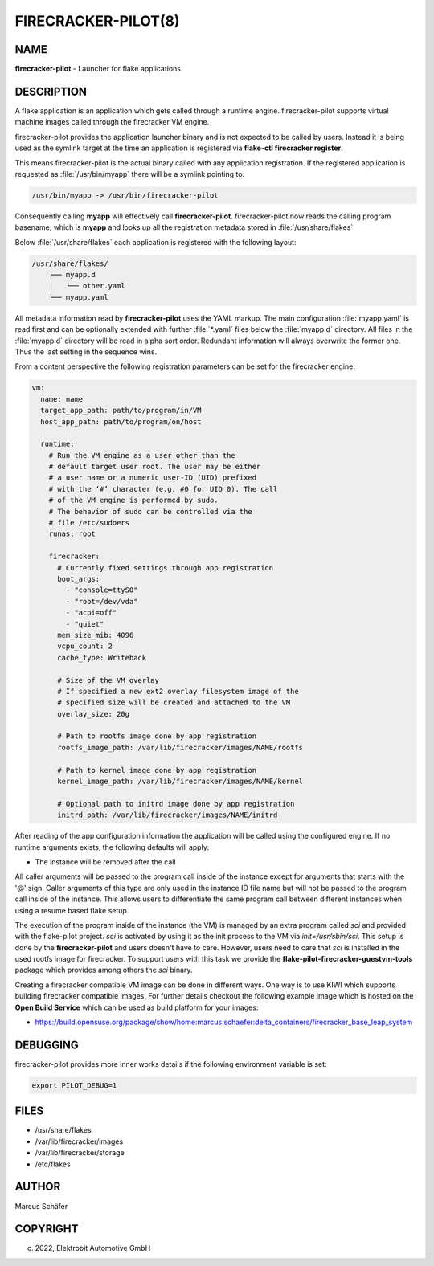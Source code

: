 FIRECRACKER-PILOT(8)
====================

NAME
----

**firecracker-pilot** - Launcher for flake applications

DESCRIPTION
-----------

A flake application is an application which gets called through
a runtime engine. firecracker-pilot supports virtual machine
images called through the firecracker VM engine.

firecracker-pilot provides the application launcher binary and is not expected
to be called by users. Instead it is being used as the symlink target
at the time an application is registered via **flake-ctl firecracker register**.

This means firecracker-pilot is the actual binary called with any application
registration. If the registered application is requested as
:file:`/usr/bin/myapp` there will be a symlink pointing to:

.. code:: bash

   /usr/bin/myapp -> /usr/bin/firecracker-pilot

Consequently calling **myapp** will effectively call **firecracker-pilot**.
firecracker-pilot now reads the calling program basename, which is **myapp**
and looks up all the registration metadata stored in
:file:`/usr/share/flakes`

Below :file:`/usr/share/flakes` each application is registered
with the following layout:

.. code:: bash

   /usr/share/flakes/
       ├── myapp.d
       │   └── other.yaml
       └── myapp.yaml

All metadata information read by **firecracker-pilot** uses the YAML
markup. The main configuration :file:`myapp.yaml` is read first
and can be optionally extended with further :file:`*.yaml` files
below the :file:`myapp.d` directory. All files in the
:file:`myapp.d` directory will be read in alpha sort order.
Redundant information will always overwrite the former one.
Thus the last setting in the sequence wins.

From a content perspective the following registration parameters
can be set for the firecracker engine:

.. code:: yaml

    vm:
      name: name
      target_app_path: path/to/program/in/VM
      host_app_path: path/to/program/on/host

      runtime:
        # Run the VM engine as a user other than the
        # default target user root. The user may be either
        # a user name or a numeric user-ID (UID) prefixed
        # with the ‘#’ character (e.g. #0 for UID 0). The call
        # of the VM engine is performed by sudo.
        # The behavior of sudo can be controlled via the
        # file /etc/sudoers
        runas: root

        firecracker:
          # Currently fixed settings through app registration
          boot_args:
            - "console=ttyS0"
            - "root=/dev/vda"
            - "acpi=off"
            - "quiet"
          mem_size_mib: 4096
          vcpu_count: 2
          cache_type: Writeback

          # Size of the VM overlay
          # If specified a new ext2 overlay filesystem image of the
          # specified size will be created and attached to the VM
          overlay_size: 20g

          # Path to rootfs image done by app registration
          rootfs_image_path: /var/lib/firecracker/images/NAME/rootfs

          # Path to kernel image done by app registration
          kernel_image_path: /var/lib/firecracker/images/NAME/kernel

          # Optional path to initrd image done by app registration
          initrd_path: /var/lib/firecracker/images/NAME/initrd

After reading of the app configuration information the application
will be called using the configured engine. If no runtime
arguments exists, the following defaults will apply:

- The instance will be removed after the call

All caller arguments will be passed to the program call inside
of the instance except for arguments that starts with the '@'
sign. Caller arguments of this type are only used in the instance
ID file name but will not be passed to the program call inside of
the instance. This allows users to differentiate the same
program call between different instances when using
a resume based flake setup.

The execution of the program inside of the instance (the VM)
is managed by an extra program called `sci` and provided with
the flake-pilot project. `sci` is activated by using it as the
init process to the VM via `init=/usr/sbin/sci`. This setup is
done by the **firecracker-pilot** and users doesn't have to care.
However, users need to care that `sci` is installed in the used
rootfs image for firecracker. To support users with this task
we provide the **flake-pilot-firecracker-guestvm-tools** package
which provides among others the `sci` binary.

Creating a firecracker compatible VM image can be done in
different ways. One way is to use KIWI which supports building
firecracker compatible images. For further details checkout
the following example image which is hosted on the
**Open Build Service** which can be used as build platform
for your images:

- https://build.opensuse.org/package/show/home:marcus.schaefer:delta_containers/firecracker_base_leap_system

DEBUGGING
---------

firecracker-pilot provides more inner works details if the following
environment variable is set:

.. code:: bash

   export PILOT_DEBUG=1

FILES
-----

* /usr/share/flakes
* /var/lib/firecracker/images
* /var/lib/firecracker/storage
* /etc/flakes

AUTHOR
------

Marcus Schäfer

COPYRIGHT
---------

(c) 2022, Elektrobit Automotive GmbH
